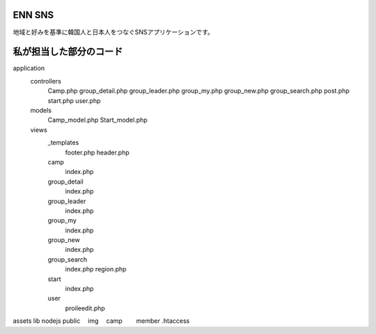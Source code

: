 ###################
ENN SNS
###################

地域と好みを基準に韓国人と日本人をつなぐSNSアプリケーションです。

###################
私が担当した部分のコード
###################

application
  controllers
    Camp.php
    group_detail.php
    group_leader.php
    group_my.php
    group_new.php
    group_search.php
    post.php
    start.php
    user.php
  
  models
    Camp_model.php
    Start_model.php

  views
    _templates
      footer.php
      header.php
    camp
      index.php
    group_detail
      index.php
    group_leader
      index.php
    group_my
      index.php
    group_new
      index.php
    group_search
      index.php
      region.php
    start
      index.php
    user
      proileedit.php

assets
lib
nodejs
public
　img
　camp
　　member
.htaccess
